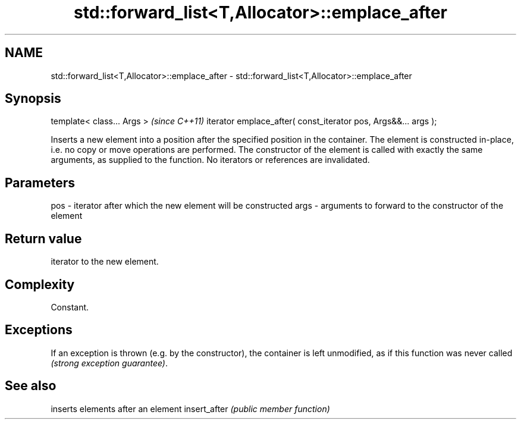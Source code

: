 .TH std::forward_list<T,Allocator>::emplace_after 3 "2020.03.24" "http://cppreference.com" "C++ Standard Libary"
.SH NAME
std::forward_list<T,Allocator>::emplace_after \- std::forward_list<T,Allocator>::emplace_after

.SH Synopsis

template< class... Args >                                      \fI(since C++11)\fP
iterator emplace_after( const_iterator pos, Args&&... args );

Inserts a new element into a position after the specified position in the container. The element is constructed in-place, i.e. no copy or move operations are performed. The constructor of the element is called with exactly the same arguments, as supplied to the function.
No iterators or references are invalidated.

.SH Parameters


pos  - iterator after which the new element will be constructed
args - arguments to forward to the constructor of the element


.SH Return value

iterator to the new element.

.SH Complexity

Constant.

.SH Exceptions

If an exception is thrown (e.g. by the constructor), the container is left unmodified, as if this function was never called \fI(strong exception guarantee)\fP.

.SH See also


             inserts elements after an element
insert_after \fI(public member function)\fP




